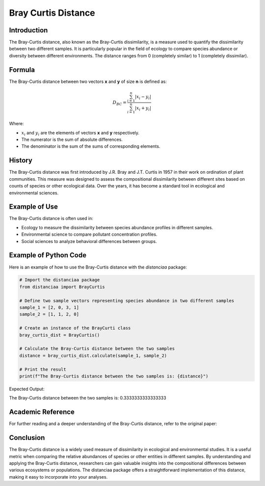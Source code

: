 Bray Curtis Distance
====================

Introduction
------------

The Bray-Curtis distance, also known as the Bray-Curtis dissimilarity, is a measure used to quantify the dissimilarity between two different samples. It is particularly popular in the field of ecology to compare species abundance or diversity between different environments. The distance ranges from 0 (completely similar) to 1 (completely dissimilar).

Formula
-------

The Bray-Curtis distance between two vectors **x** and **y** of size **n** is defined as:

.. math::
    D_{BC} = \frac{\sum_{i=1}^{n} |x_i - y_i|}{\sum_{i=1}^{n} |x_i + y_i|}

Where:

- :math:`x_i` and :math:`y_i` are the elements of vectors **x** and **y** respectively.

- The numerator is the sum of absolute differences.

- The denominator is the sum of the sums of corresponding elements.

History
-------

The Bray-Curtis distance was first introduced by J.R. Bray and J.T. Curtis in 1957 in their work on ordination of plant communities. This measure was designed to assess the compositional dissimilarity between different sites based on counts of species or other ecological data. Over the years, it has become a standard tool in ecological and environmental sciences.

Example of Use
--------------

The Bray-Curtis distance is often used in:

- Ecology to measure the dissimilarity between species abundance profiles in different samples.
- Environmental science to compare pollutant concentration profiles.
- Social sciences to analyze behavioral differences between groups.

Example of Python Code
----------------------

Here is an example of how to use the Bray-Curtis distance with the `distanciaa` package:

.. code-block:: python

    # Import the distanciaa package
    from distanciaa import BrayCurtis

    # Define two sample vectors representing species abundance in two different samples
    sample_1 = [2, 0, 3, 1]
    sample_2 = [1, 1, 2, 0]

    # Create an instance of the BrayCurti class
    bray_curtis_dist = BrayCurtis()

    # Calculate the Bray-Curtis distance between the two samples
    distance = bray_curtis_dist.calculate(sample_1, sample_2)

    # Print the result
    print(f"The Bray-Curtis distance between the two samples is: {distance}")

Expected Output:

The Bray-Curtis distance between the two samples is: 0.3333333333333333

Academic Reference
------------------

For further reading and a deeper understanding of the Bray-Curtis distance, refer to the original paper:

.. bibliography::

   braycurtis

Conclusion
----------
The Bray-Curtis distance is a widely used measure of dissimilarity in ecological and environmental studies. It is a useful metric when comparing the relative abundances of species or other entities in different samples. By understanding and applying the Bray-Curtis distance, researchers can gain valuable insights into the compositional differences between various ecosystems or populations. The distanciaa package offers a straightforward implementation of this distance, making it easy to incorporate into your analyses.

